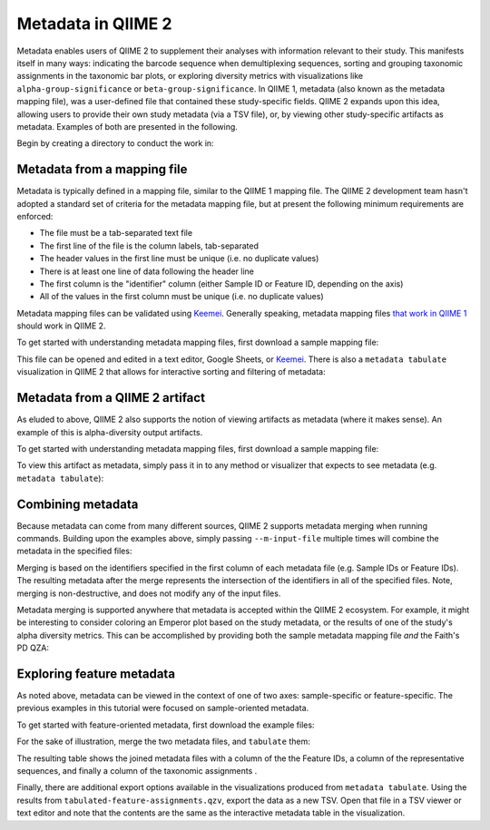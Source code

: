 Metadata in QIIME 2
===================

Metadata enables users of QIIME 2 to supplement their analyses with information relevant to their study. This manifests itself in many ways: indicating the barcode sequence when demultiplexing sequences, sorting and grouping taxonomic assignments in the taxonomic bar plots, or exploring diversity metrics with visualizations like ``alpha-group-significance`` or ``beta-group-significance``. In QIIME 1, metadata (also known as the metadata mapping file), was a user-defined file that contained these study-specific fields. QIIME 2 expands upon this idea, allowing users to provide their own study metadata (via a TSV file), or, by viewing other study-specific artifacts as metadata. Examples of both are presented in the following.

Begin by creating a directory to conduct the work in:

.. command-block::
   :no-exec:

   mkdir qiime2-metadata-tutorial
   cd qiime2-metadata-tutorial

Metadata from a mapping file
----------------------------

Metadata is typically defined in a mapping file, similar to the QIIME 1 mapping file. The QIIME 2 development team hasn't adopted a standard set of criteria for the metadata mapping file, but at present the following minimum requirements are enforced:

- The file must be a tab-separated text file
- The first line of the file is the column labels, tab-separated
- The header values in the first line must be unique (i.e. no duplicate values)
- There is at least one line of data following the header line
- The first column is the "identifier" column (either Sample ID or Feature ID, depending on the axis)
- All of the values in the first column must be unique (i.e. no duplicate values)

Metadata mapping files can be validated using Keemei_. Generally speaking, metadata mapping files `that work in QIIME 1`_ should work in QIIME 2.

To get started with understanding metadata mapping files, first download a sample mapping file:

.. TODO: Update this link
.. download::
   :url: https://data.qiime2.org/2017.5/tutorials/moving-pictures/sample_metadata.tsv
   :saveas: sample-metadata.tsv

This file can be opened and edited in a text editor, Google Sheets, or Keemei_. There is also a ``metadata tabulate`` visualization in QIIME 2 that allows for interactive sorting and filtering of metadata:

.. command-block::
   qiime metadata tabulate \
     --m-input-file sample-metadata.tsv
     --o-visualization tabulated-sample-md.qzv

.. question::
   Based on the table in ``tabulated-sample-md.qzv``, how many samples are associated with Subject 1? How many samples are associated with the ``gut`` body site? Hint: use the search box and/or the column sorting options to assist with this query.

Metadata from a QIIME 2 artifact
--------------------------------

As eluded to above, QIIME 2 also supports the notion of viewing artifacts as metadata (where it makes sense). An example of this is alpha-diversity output artifacts.

To get started with understanding metadata mapping files, first download a sample mapping file:

.. TODO: update this link
.. download::
   :url: https://docs.qiime2.org/2017.5/data/tutorials/moving-pictures/core-metrics-results/faith_pd_vector.qza
   :saveas: faith_pd_vector.qza

To view this artifact as metadata, simply pass it in to any method or visualizer that expects to see metadata (e.g. ``metadata tabulate``):

.. command-block::
   qiime metadata tabulate \
     --m-input-file faith_pd_vector.qza
     --o-visualization tabulated-faith-pd-md.qzv

.. question::
   What is the largest value of Faith's PD? What is the smallest? Hint: use the column sorting functions to assist with this query.

Combining metadata
------------------

Because metadata can come from many different sources, QIIME 2 supports metadata merging when running commands. Building upon the examples above, simply passing ``--m-input-file`` multiple times will combine the metadata in the specified files:

.. command-block::
   qiime metadata tabulate \
     --m-input-file sample-metadata.tsv
     --m-input-file faith_pd_vector.qza
     --o-visualization tabulated-combined-md.qzv

Merging is based on the identifiers specified in the first column of each metadata file (e.g. Sample IDs or Feature IDs). The resulting metadata after the merge represents the intersection of the identifiers in all of the specified files. Note, merging is non-destructive, and does not modify any of the input files.

.. question::
   Using another alpha diversity QZA, what happens when merging three files? How many columns are present in the resulting metadata file? How many of those columns represent the Sample IDs? How many of those columns represent alpha diversity metrics?

Metadata merging is supported anywhere that metadata is accepted within the QIIME 2 ecosystem. For example, it might be interesting to consider coloring an Emperor plot based on the study metadata, or the results of one of the study's alpha diversity metrics. This can be accomplished by providing both the sample metadata mapping file *and* the Faith's PD QZA:

.. TODO: update this link
.. download::
   :url: https://docs.qiime2.org/2017.5/data/tutorials/moving-pictures/core-metrics-results/unweighted_unifrac_pcoa_results.qza
   :saveas: unweighted_unifrac_pcoa_results.qza

.. command-block::
   qiime emperor plot \
     --i-pcoa unweighted_unifrac_pcoa_results.qza \
     --m-metadata-file sample-metadata.tsv \
     --m-metadata-file faith_pd_vector.qza \
     --o-visualization unweighted-unifrac-emperor-with-alpha.qzv

.. question::
   What happens to the visualization if the order of the metadata files is reversed in the above ``emperor plot``? What about in the ``metadata tabulate`` example above?

Exploring feature metadata
--------------------------

As noted above, metadata can be viewed in the context of one of two axes: sample-specific or feature-specific. The previous examples in this tutorial were focused on sample-oriented metadata.

To get started with feature-oriented metadata, first download the example files:

.. TODO: update this link
.. download::
   :url: https://docs.qiime2.org/2017.5/data/tutorials/moving-pictures/rep-seqs.qza
   :saveas: rep-seqs.qza

.. TODO: update this link
.. download::
   :url: https://docs.qiime2.org/2017.5/data/tutorials/moving-pictures/taxonomy.qza
   :saveas: taxonomy.qza

For the sake of illustration, merge the two metadata files, and ``tabulate`` them:

.. command-block::
   qiime metadata tabulate \
     --m-input-file rep-seqs.qza
     --m-input-file taxonomy.qza
     --o-visualization tabulated-feature-assignments.qzv

The resulting table shows the joined metadata files with a column of the the Feature IDs, a column of the representative sequences, and finally a column of the taxonomic assignments .

.. question::
   Are all QZA files metadata? Are all metadata files QZAs?

Finally, there are additional export options available in the visualizations produced from ``metadata tabulate``. Using the results from ``tabulated-feature-assignments.qzv``, export the data as a new TSV. Open that file in a TSV viewer or text editor and note that the contents are the same as the interactive metadata table in the visualization.

.. question::
   Can the exported TSV from the above step be used as metadata? What are some benefits of being able to export metadata (hint: see the discussion above about metadata merging)? What about some potential drawbacks (hint: see the overview about provenance_ in QIME 2)?

.. LINKS:
.. _Keemei: http://http://keemei.qiime.org/
.. _`That work in QIIME 1`: http://qiime.org/documentation/file_formats.html#metadata-mapping-files
.. _provenance: https://docs.qiime2.org/2017.5/concepts
